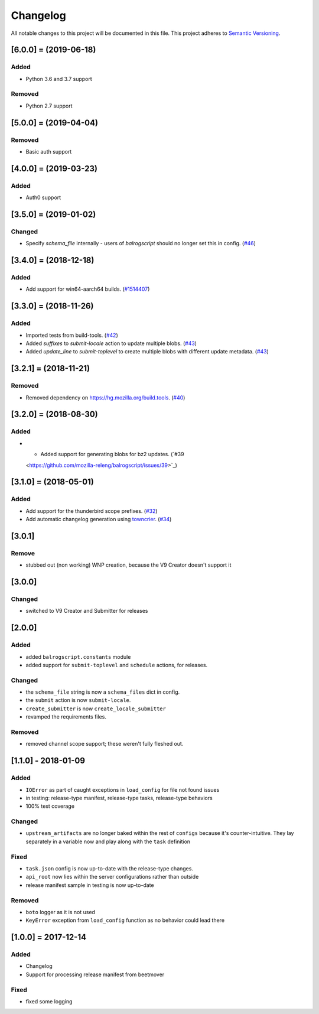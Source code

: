 Changelog
=========

All notable changes to this project will be documented in this file.
This project adheres to `Semantic Versioning <http://semver.org/>`__.

.. towncrier release notes start

[6.0.0] = (2019-06-18)
----------------------

Added
~~~~~

- Python 3.6 and 3.7 support

Removed
~~~~~~~

- Python 2.7 support

[5.0.0] = (2019-04-04)
----------------------

Removed
~~~~~~~

- Basic auth support

[4.0.0] = (2019-03-23)
----------------------

Added
~~~~~

- Auth0 support

[3.5.0] = (2019-01-02)
----------------------

Changed
~~~~~~~

- Specify `schema_file` internally - users of `balrogscript` should no longer set this in config. (`#46 <https://github.com/mozilla-releng/balrogscript/pull/46>`_)


[3.4.0] = (2018-12-18)
----------------------

Added
~~~~~

- Add support for win64-aarch64 builds. (`#1514407 <https://github.com/mozilla-releng/balrogscript/issues/1514407>`_)


[3.3.0] = (2018-11-26)
----------------------

Added
~~~~~

- Imported tests from build-tools. (`#42 <https://github.com/mozilla-releng/balrogscript/issues/42>`_)
- Added `suffixes` to `submit-locale` action to update multiple blobs. (`#43 <https://github.com/mozilla-releng/balrogscript/issues/43>`_)
- Added `update_line` to `submit-toplevel` to create multiple blobs with different update metadata. (`#43 <https://github.com/mozilla-releng/balrogscript/issues/43>`_)


[3.2.1] = (2018-11-21)
----------------------

Removed
~~~~~~~

- Removed dependency on https://hg.mozilla.org/build.tools. (`#40
  <https://github.com/mozilla-releng/balrogscript/issues/40>`_)


[3.2.0] = (2018-08-30)
----------------------

Added
~~~~~

- - Added support for generating blobs for bz2 updates. (`#39
  <https://github.com/mozilla-releng/balrogscript/issues/39>`_)


[3.1.0] = (2018-05-01)
----------------------

Added
~~~~~

- Add support for the thunderbird scope prefixes. (`#32
  <https://github.com/mozilla-releng/balrogscript/issues/32>`_)
- Add automatic changelog generation using
  `towncrier <https://github.com/hawkowl/towncrier/>`_. (`#34
  <https://github.com/mozilla-releng/balrogscript/issues/34>`_)


[3.0.1]
-------

Remove
~~~~~~

-  stubbed out (non working) WNP creation, because the V9 Creator
   doesn't support it

[3.0.0]
-------

Changed
~~~~~~~

-  switched to V9 Creator and Submitter for releases

[2.0.0]
-------

Added
~~~~~

-  added ``balrogscript.constants`` module
-  added support for ``submit-toplevel`` and ``schedule`` actions, for
   releases.

Changed
~~~~~~~

-  the ``schema_file`` string is now a ``schema_files`` dict in config.
-  the ``submit`` action is now ``submit-locale``.
-  ``create_submitter`` is now ``create_locale_submitter``
-  revamped the requirements files.

Removed
~~~~~~~

-  removed channel scope support; these weren't fully fleshed out.

[1.1.0] - 2018-01-09
--------------------

Added
~~~~~

-  ``IOError`` as part of caught exceptions in ``load_config`` for file
   not found issues
-  in testing: release-type manifest, release-type tasks, release-type
   behaviors
-  100% test coverage

Changed
~~~~~~~

-  ``upstream_artifacts`` are no longer baked within the rest of
   ``configs`` because it's counter-intuitive. They lay separately in a
   variable now and play along with the ``task`` definition

Fixed
~~~~~

-  ``task.json`` config is now up-to-date with the release-type changes.
-  ``api_root`` now lies within the server configurations rather than
   outside
-  release manifest sample in testing is now up-to-date

Removed
~~~~~~~

-  ``boto`` logger as it is not used
-  ``KeyError`` exception from ``load_config`` function as no behavior
   could lead there

[1.0.0] = 2017-12-14
--------------------

Added
~~~~~

-  Changelog
-  Support for processing release manifest from beetmover

Fixed
~~~~~

-  fixed some logging
